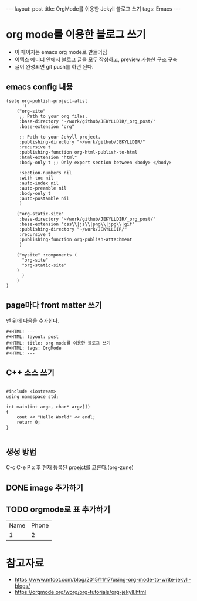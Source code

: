 #+HTML: ---
#+HTML: layout: post
#+HTML: title: OrgMode를 이용한 Jekyll 블로그 쓰기
#+HTML: tags: Emacs
#+HTML: ---

* org mode를 이용한 블로그 쓰기
- 이 페이지는 emacs org mode로 만들어짐
- 이맥스 에디터 안에서 블로그 글을 모두 작성하고, preview 가능한 구조 구축
- 글이 완성되면 git push를 하면 된다.

** emacs config 내용
#+BEGIN_SRC elisp
(setq org-publish-project-alist
      '(
	("org-site" 
	 ;; Path to your org files.
	 :base-directory "~/work/github/JEKYLLDIR/_org_post/"
	 :base-extension "org"

	 ;; Path to your Jekyll project.
	 :publishing-directory "~/work/github/JEKYLLDIR/"
	 :recursive t
	 :publishing-function org-html-publish-to-html
	 :html-extension "html"
	 :body-only t ;; Only export section between <body> </body>

	 :section-numbers nil
	 :with-toc nil
	 :auto-index nil
	 :auto-preamble nil
	 :body-only t
	 :auto-postamble nil
	 )

	("org-static-site"
	 :base-directory "~/work/github/JEKYLLDIR/_org_post/"
	 :base-extension "css\\|js\\|png\\|jpg\\|gif"
	 :publishing-directory "~/work/JEKYLLDIR/"
	 :recursive t
	 :publishing-function org-publish-attachment
	 )

	("mysite" :components (
	  "org-site"
	  "org-static-site"
	)
      )
    )
)
#+END_SRC

** page마다 front matter 쓰기

맨 위에 다음을 추가한다.

#+BEGIN_EXAMPLE
#+HTML: ---
#+HTML: layout: post
#+HTML: title: org mode를 이용한 블로그 쓰기
#+HTML: tags: OrgMode
#+HTML: ---
#+END_EXAMPLE

** C++ 소스 쓰기
#+BEGIN_SRC c++

#include <iostream>
using namespace std;

int main(int argc, char* argv[])
{
    cout << "Hello World" << endl;
    return 0;
}

#+END_SRC

** 생성 방법
C-c C-e P x 후 현재 등록된 proejct를 고른다.(org-zune)
** DONE image 추가하기

#+BEGIN_EXAMPLE org
[[../assets/imgs/test.jpeg]]
#+END_EXAMPLE

 [[../assets/imgs/test.jpeg]]

** TODO orgmode로 표 추가하기

| Name | Phone |
|  1   |   2   |


* 참고자료
 - https://www.mfoot.com/blog/2015/11/17/using-org-mode-to-write-jekyll-blogs/
 - https://orgmode.org/worg/org-tutorials/org-jekyll.html
